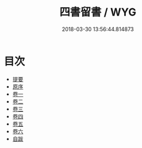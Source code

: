 #+TITLE: 四書留書 / WYG
#+DATE: 2018-03-30 13:56:44.814873
* 目次
 - [[file:KR1h0052_000.txt::000-1b][提要]]
 - [[file:KR1h0052_000.txt::000-3a][原序]]
 - [[file:KR1h0052_001.txt::001-1a][卷一]]
 - [[file:KR1h0052_002.txt::002-1a][卷二]]
 - [[file:KR1h0052_003.txt::003-1a][卷三]]
 - [[file:KR1h0052_004.txt::004-1a][卷四]]
 - [[file:KR1h0052_005.txt::005-1a][卷五]]
 - [[file:KR1h0052_006.txt::006-1a][卷六]]
 - [[file:KR1h0052_007.txt::007-1a][自跋]]
